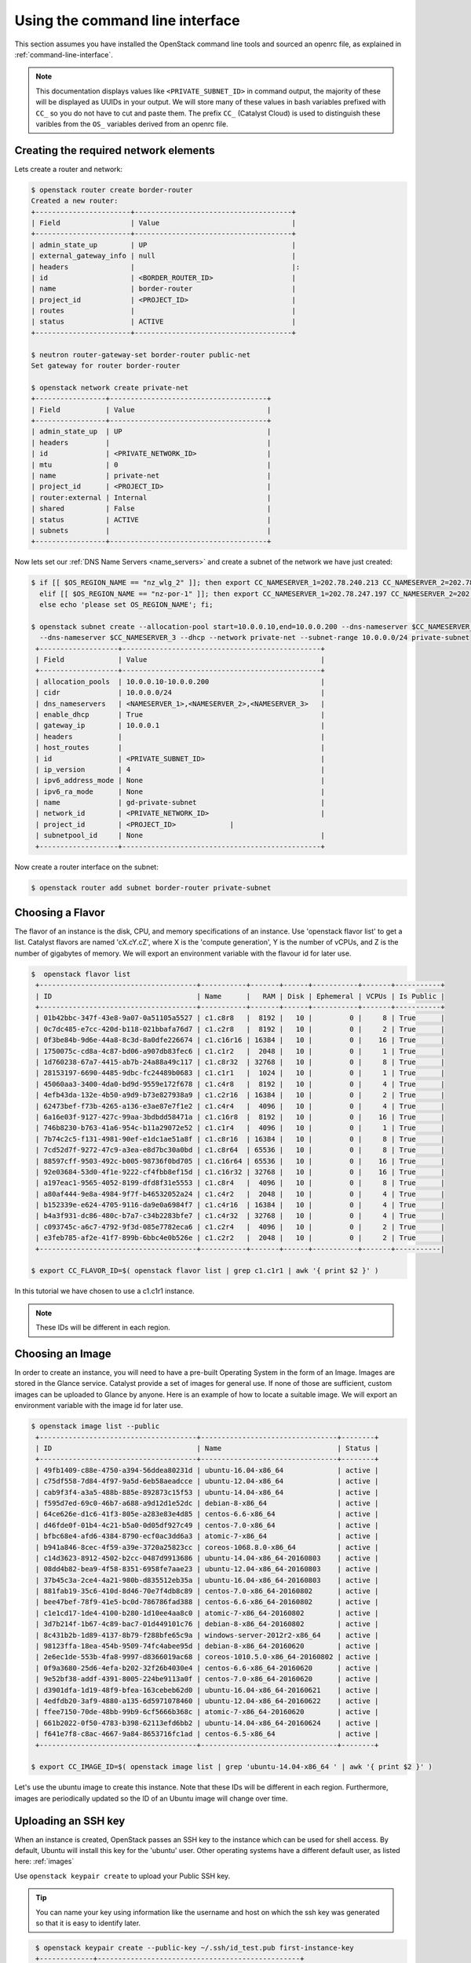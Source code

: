 ********************************
Using the command line interface
********************************

This section assumes you have installed the OpenStack command line tools and
sourced an openrc file, as explained in :ref:`command-line-interface`.

.. note::

 This documentation displays values like ``<PRIVATE_SUBNET_ID>`` in command output, the majority of these will be displayed as UUIDs in your output. We will store many of these values in bash variables prefixed with ``CC_`` so you do not have to cut and paste them. The prefix ``CC_`` (Catalyst Cloud) is used to distinguish these varibles from the ``OS_`` variables derived from an openrc file.

Creating the required network elements
======================================

Lets create a router and network:

.. code-block:: bash

 $ openstack router create border-router
 Created a new router:
 +-----------------------+--------------------------------------+
 | Field                 | Value                                |
 +-----------------------+--------------------------------------+
 | admin_state_up        | UP                                   |
 | external_gateway_info | null                                 |
 | headers               |                                      |:
 | id                    | <BORDER_ROUTER_ID>                   |
 | name                  | border-router                        |
 | project_id            | <PROJECT_ID>                         |
 | routes                |                                      |
 | status                | ACTIVE                               |
 +-----------------------+--------------------------------------+

 $ neutron router-gateway-set border-router public-net
 Set gateway for router border-router

 $ openstack network create private-net
 +-----------------+--------------------------------------+
 | Field           | Value                                |
 +-----------------+--------------------------------------+
 | admin_state_up  | UP                                   |
 | headers         |                                      |
 | id              | <PRIVATE_NETWORK_ID>                 |
 | mtu             | 0                                    |
 | name            | private-net                          |
 | project_id      | <PROJECT_ID>                         |
 | router:external | Internal                             |
 | shared          | False                                |
 | status          | ACTIVE                               |
 | subnets         |                                      |
 +-----------------+--------------------------------------+


Now lets set our :ref:`DNS Name Servers <name_servers>` and create a subnet
of the network we have just created:

.. code-block:: bash

 $ if [[ $OS_REGION_NAME == "nz_wlg_2" ]]; then export CC_NAMESERVER_1=202.78.240.213 CC_NAMESERVER_2=202.78.240.214 CC_NAMESERVER_3=202.78.240.215; \
   elif [[ $OS_REGION_NAME == "nz-por-1" ]]; then export CC_NAMESERVER_1=202.78.247.197 CC_NAMESERVER_2=202.78.247.198 CC_NAMESERVER_3=202.78.247.199; \
   else echo 'please set OS_REGION_NAME'; fi;

 $ openstack subnet create --allocation-pool start=10.0.0.10,end=10.0.0.200 --dns-nameserver $CC_NAMESERVER_1 --dns-nameserver $CC_NAMESERVER_2 \
   --dns-nameserver $CC_NAMESERVER_3 --dhcp --network private-net --subnet-range 10.0.0.0/24 private-subnet
  +-------------------+------------------------------------------------+
  | Field             | Value                                          |
  +-------------------+------------------------------------------------+
  | allocation_pools  | 10.0.0.10-10.0.0.200                           |
  | cidr              | 10.0.0.0/24                                    |
  | dns_nameservers   | <NAMESERVER_1>,<NAMESERVER_2>,<NAMESERVER_3>   |
  | enable_dhcp       | True                                           |
  | gateway_ip        | 10.0.0.1                                       |
  | headers           |                                                |
  | host_routes       |                                                |
  | id                | <PRIVATE_SUBNET_ID>                            |
  | ip_version        | 4                                              |
  | ipv6_address_mode | None                                           |
  | ipv6_ra_mode      | None                                           |
  | name              | gd-private-subnet                              |
  | network_id        | <PRIVATE_NETWORK_ID>                           |
  | project_id        | <PROJECT_ID>             |
  | subnetpool_id     | None                                           |
  +-------------------+------------------------------------------------+

Now create a router interface on the subnet:

.. code-block:: bash

 $ openstack router add subnet border-router private-subnet

Choosing a Flavor
=================

The flavor of an instance is the disk, CPU, and memory specifications of an
instance.  Use 'openstack flavor list' to get a list.  Catalyst flavors are named
'cX.cY.cZ', where X is the 'compute generation', Y is the number of vCPUs, and
Z is the number of gigabytes of memory. We will export an environment variable
with the flavour id for later use.

.. code-block:: bash

 $  openstack flavor list
  +--------------------------------------+-----------+-------+------+-----------+-------+-----------+
  | ID                                   | Name      |   RAM | Disk | Ephemeral | VCPUs | Is Public |
  +--------------------------------------+-----------+-------+------+-----------+-------+-----------+
  | 01b42bbc-347f-43e8-9a07-0a51105a5527 | c1.c8r8   |  8192 |   10 |         0 |     8 | True      |
  | 0c7dc485-e7cc-420d-b118-021bbafa76d7 | c1.c2r8   |  8192 |   10 |         0 |     2 | True      |
  | 0f3be84b-9d6e-44a8-8c3d-8a0dfe226674 | c1.c16r16 | 16384 |   10 |         0 |    16 | True      |
  | 1750075c-cd8a-4c87-bd06-a907db83fec6 | c1.c1r2   |  2048 |   10 |         0 |     1 | True      |
  | 1d760238-67a7-4415-ab7b-24a88a49c117 | c1.c8r32  | 32768 |   10 |         0 |     8 | True      |
  | 28153197-6690-4485-9dbc-fc24489b0683 | c1.c1r1   |  1024 |   10 |         0 |     1 | True      |
  | 45060aa3-3400-4da0-bd9d-9559e172f678 | c1.c4r8   |  8192 |   10 |         0 |     4 | True      |
  | 4efb43da-132e-4b50-a9d9-b73e827938a9 | c1.c2r16  | 16384 |   10 |         0 |     2 | True      |
  | 62473bef-f73b-4265-a136-e3ae87e7f1e2 | c1.c4r4   |  4096 |   10 |         0 |     4 | True      |
  | 6a16e03f-9127-427c-99aa-3bdbdd58471a | c1.c16r8  |  8192 |   10 |         0 |    16 | True      |
  | 746b8230-b763-41a6-954c-b11a29072e52 | c1.c1r4   |  4096 |   10 |         0 |     1 | True      |
  | 7b74c2c5-f131-4981-90ef-e1dc1ae51a8f | c1.c8r16  | 16384 |   10 |         0 |     8 | True      |
  | 7cd52d7f-9272-47c9-a3ea-e8d7bc30a0bd | c1.c8r64  | 65536 |   10 |         0 |     8 | True      |
  | 88597cff-9503-492c-b005-98736f0bd705 | c1.c16r64 | 65536 |   10 |         0 |    16 | True      |
  | 92e03684-53d0-4f1e-9222-cf4fbb8ef15d | c1.c16r32 | 32768 |   10 |         0 |    16 | True      |
  | a197eac1-9565-4052-8199-dfd8f31e5553 | c1.c8r4   |  4096 |   10 |         0 |     8 | True      |
  | a80af444-9e8a-4984-9f7f-b46532052a24 | c1.c4r2   |  2048 |   10 |         0 |     4 | True      |
  | b152339e-e624-4705-9116-da9e0a6984f7 | c1.c4r16  | 16384 |   10 |         0 |     4 | True      |
  | b4a3f931-dc86-480c-b7a7-c34b2283bfe7 | c1.c4r32  | 32768 |   10 |         0 |     4 | True      |
  | c093745c-a6c7-4792-9f3d-085e7782eca6 | c1.c2r4   |  4096 |   10 |         0 |     2 | True      |
  | e3feb785-af2e-41f7-899b-6bbc4e0b526e | c1.c2r2   |  2048 |   10 |         0 |     2 | True      |
  +--------------------------------------+-----------+-------+------+-----------+-------+-----------|

 $ export CC_FLAVOR_ID=$( openstack flavor list | grep c1.c1r1 | awk '{ print $2 }' )

In this tutorial we have chosen to use a c1.c1r1 instance.

.. note::
 These IDs will be different in each region.

Choosing an Image
=================

In order to create an instance, you will need to have a pre-built Operating
System in the form of an Image.  Images are stored in the Glance service.
Catalyst provide a set of images for general use.  If none of those are
sufficient, custom images can be uploaded to Glance by anyone. Here is an
example of how to locate a suitable image. We will export an environment
variable with the image id for later use.

.. code-block:: bash

 $ openstack image list --public
  +--------------------------------------+---------------------------------+--------+
  | ID                                   | Name                            | Status |
  +--------------------------------------+---------------------------------+--------+
  | 49fb1409-c88e-4750-a394-56ddea80231d | ubuntu-16.04-x86_64             | active |
  | c75df558-7d84-4f97-9a5d-6eb58aeadcce | ubuntu-12.04-x86_64             | active |
  | cab9f3f4-a3a5-488b-885e-892873c15f53 | ubuntu-14.04-x86_64             | active |
  | f595d7ed-69c0-46b7-a688-a9d12d1e52dc | debian-8-x86_64                 | active |
  | 64ce626e-d1c6-41f3-805e-a283e83e4d85 | centos-6.6-x86_64               | active |
  | d46fde0f-01b4-4c21-b5a0-0d05df927c49 | centos-7.0-x86_64               | active |
  | bfbc68e4-afd6-4384-8790-ecf0ac3dd6a3 | atomic-7-x86_64                 | active |
  | b941a846-8cec-4f59-a39e-3720a25823cc | coreos-1068.8.0-x86_64          | active |
  | c14d3623-8912-4502-b2cc-0487d9913686 | ubuntu-14.04-x86_64-20160803    | active |
  | 08dd4b82-bea9-4f58-8351-6958fe7aae23 | ubuntu-12.04-x86_64-20160803    | active |
  | 37b45c3a-2ce4-4a21-980b-d835512eb35a | ubuntu-16.04-x86_64-20160803    | active |
  | 881fab19-35c6-410d-8d46-70e7f4db8c89 | centos-7.0-x86_64-20160802      | active |
  | bee47bef-78f9-41e5-bc0d-786786fad388 | centos-6.6-x86_64-20160802      | active |
  | c1e1cd17-1de4-4100-b280-1d10ee4aa8c0 | atomic-7-x86_64-20160802        | active |
  | 3d7b214f-1b67-4c89-bac7-01d449101c76 | debian-8-x86_64-20160802        | active |
  | 8c431b2b-1d89-4137-8b79-f288bfe65c9a | windows-server-2012r2-x86_64    | active |
  | 98123ffa-18ea-454b-9509-74fc4abee95d | debian-8-x86_64-20160620        | active |
  | 2e6ec1de-553b-4fa8-9997-d8366019ac68 | coreos-1010.5.0-x86_64-20160802 | active |
  | 0f9a3680-25d6-4efa-b202-32f26b4030e4 | centos-6.6-x86_64-20160620      | active |
  | 9e52bf38-addf-4391-8005-224be9113a0f | centos-7.0-x86_64-20160620      | active |
  | d3901dfa-1d19-48f9-bfea-163cebeb62d0 | ubuntu-16.04-x86_64-20160621    | active |
  | 4edfdb20-3af9-4880-a135-6d5971078460 | ubuntu-12.04-x86_64-20160622    | active |
  | ffee7150-70de-48bb-99b9-6cf5666b368c | atomic-7-x86_64-20160620        | active |
  | 661b2022-0f50-4783-b398-62113efd6bb2 | ubuntu-14.04-x86_64-20160624    | active |
  | f641e7f8-c8ac-4667-9a84-8653716fc1ad | centos-6.5-x86_64               | active |
  +--------------------------------------+---------------------------------+--------+

 $ export CC_IMAGE_ID=$( openstack image list | grep 'ubuntu-14.04-x86_64 ' | awk '{ print $2 }' )

Let's use the ubuntu image to create this instance. Note that these IDs will be
different in each region. Furthermore, images are periodically updated so the
ID of an Ubuntu image will change over time.

.. _uploading-an-ssh-key:

Uploading an SSH key
====================

When an instance is created, OpenStack passes an SSH key to the instance which
can be used for shell access. By default, Ubuntu will install this key for the
'ubuntu' user. Other operating systems have a different default user, as listed
here: :ref:`images`

Use ``openstack keypair create`` to upload your Public SSH key.

.. tip::
 You can name your key using information like the username and host on which the ssh key was generated so that it is easy to identify later.

.. code-block:: bash

  $ openstack keypair create --public-key ~/.ssh/id_test.pub first-instance-key
  +-------------+-------------------------------------------------+
  | Field       | Value                                           |
  +-------------+-------------------------------------------------+
  | fingerprint | <SSH_KEY_FINGERPRINT>                           |
  | name        | testkey                                         |
  | user_id     | <USER_ID>                                       |
  +-------------+-------------------------------------------------+

  $ openstack keypair list
  +------------+-------------------------------------------------+
  | Name       | Fingerprint                                     |
  +------------+-------------------------------------------------+
  | testkey    | <SSH_KEY_FINGERPRINT> |
  +------------+-------------------------------------------------+

 .. note::
 These keypairs must be created in each region being used.

Choosing a Network
==================

Use Neutron to locate the correct network to use. We will export an environment
variable with the network id for later use.

.. code-block:: bash

  $ openstack network list
  +--------------------------------------+-------------+----------------------------+
  | ID                                   | Name           | Subnets                 |
  +--------------------------------------+-------------+----------------------------+
  | <PUBLIC_NETWORK_ID>                  | public-net  | <PUBLIC_SUBNET_ID>         |
  | <PRIVATE_NETWORK_ID>                 | private-net | <PRIVATE_SUBNET_ID>        |
  +--------------------------------------+-------------+----------------------------+

  $ export CC_PUBLIC_NETWORK_ID=$( openstack network list | grep public-net | awk '{ print $2 }' )
  $ export CC_PRIVATE_NETWORK_ID=$( openstack network list | grep private-net | awk '{ print $2 }' )

The `public-net` is used by routers to access the Internet. Instances may not
be booted on this network. We will use private-net to boot our instance.

.. note::
 These IDs will be different in each region.

Configure Instance Security Group
=================================

We need to create a security group and rule for our instance.

.. code-block:: bash

  $ openstack security group create --description 'Network access for our first instance.' first-instance-sg
  +-------------+---------------------------------------------------------------------------------+
  | Field       | Value                                                                           |
  +-------------+---------------------------------------------------------------------------------+
  | description | Network access for our first instance.                                          |
  | headers     |                                                                                 |
  | id          | <SECURITY_GROUP_ID>                                                             |
  | name        | first-instance-sg                                                               |
  | project_id  | <PROJECT_ID>                                                                    |
  | rules       | direction='egress', ethertype='IPv4', id='afc19e4d-a3d3-467f-8da3-3a07d3d59acc' |
  |             | direction='egress', ethertype='IPv6', id='e027c9b3-f59b-40bb-b4ea-d44a0f057d7f' |
  +-------------+---------------------------------------------------------------------------------+

We can now create a rule within our group. You can issue the ``openstack
security group list`` command to find the ``SECURITY_GROUP_ID``. We will export
an environment variable with the security group id for later use.

.. code-block:: bash

  $ openstack security group list
  +--------------------------------------+-------------------+----------------------------------------+----------------------------------+
  | ID                                   | Name              | Description                            | Project                          |
  +--------------------------------------+-------------------+----------------------------------------+----------------------------------+
  | 14aeedb8-5e9c-4617-8cf9-6e072bb41886 | first-instance-sg | Network access for our first instance. | 0cb6b9b744594a619b0b7340f424858b |
  | 687512ab-f197-4f07-ae51-788c559883b9 | default           | default                                | 0cb6b9b744594a619b0b7340f424858b |
  +--------------------------------------+-------------------+----------------------------------------+----------------------------------+

  $ export CC_SECURITY_GROUP_ID=$( openstack security group list | grep first-instance-sg | awk '{ print $2 }' )

Next we will set an environment variable with our local external IP address:

.. code-block:: bash

 $ export CC_REMOTE_CIDR_NETWORK="$( dig +short myip.opendns.com @resolver1.opendns.com )/32"
 $ echo $CC_REMOTE_CIDR_NETWORK

Ensure that this variable is correctly set and if not set it manually. If you
are unsure of what ``CC_REMOTE_CIDR_NETWORK`` should be, ask your network
admin, or visit http://ifconfig.me and get your IP address. Use
"<IP_ADDRESS>/32" as ``CC_REMOTE_CIDR_NETWORK`` to allow traffic only from your
current effective IP.

Now we can create a rule to restrict SSH access to our instance to our current
public IP address:

.. code-block:: bash

  $ openstack security group rule create --ingress --protocol tcp --dst-port 22 --src-ip $CC_REMOTE_CIDR_NETWORK $CC_SECURITY_GROUP_ID
  +-------------------+--------------------------------------+
  | Field             | Value                                |
  +-------------------+--------------------------------------+
  | direction         | ingress                              |
  | ethertype         | IPv4                                 |
  | headers           |                                      |
  | id                | 31020d5f-a4c4-4eac-aa9b-543fc9427ed6 |
  | port_range_max    | 22                                   |
  | port_range_min    | 22                                   |
  | project_id        | 0cb6b9b744594a619b0b7340f424858b     |
  | protocol          | tcp                                  |
  | remote_group_id   | None                                 |
  | remote_ip_prefix  | 114.110.38.54/32                     |
  | security_group_id | 14aeedb8-5e9c-4617-8cf9-6e072bb41886 |
  +-------------------+--------------------------------------+


Booting an Instance
===================

Use the ``openstack server create`` command and supply the information we
gathered in previous steps. Ensure you have appropriate values set for
``CC_FLAVOR_ID``, ``CC_IMAGE_ID`` and ``CC_PRIVATE_NETWORK_ID``.

.. code-block:: bash

  $ env | grep CC_

 $ openstack server create --flavor $CC_FLAVOR_ID --image $CC_IMAGE_ID --key-name first-instance-key --security-group default --security-group first-instance-sg --nic net-id=$CC_PRIVATE_NETWORK_ID  first-instance

After issuing that command, details about the new Instance, including its id
will be provided.

.. code-block:: bash

  +--------------------------------------+------------------------------------------------------------+
  | Field                                | Value                                                      |
  +--------------------------------------+------------------------------------------------------------+
  | OS-DCF:diskConfig                    | MANUAL                                                     |
  | OS-EXT-AZ:availability_zone          |                                                            |
  | OS-EXT-STS:power_state               | NOSTATE                                                    |
  | OS-EXT-STS:task_state                | scheduling                                                 |
  | OS-EXT-STS:vm_state                  | building                                                   |
  | OS-SRV-USG:launched_at               | None                                                       |
  | OS-SRV-USG:terminated_at             | None                                                       |
  | accessIPv4                           |                                                            |
  | accessIPv6                           |                                                            |
  | addresses                            |                                                            |
  | adminPass                            | <ADMIN_PASS>                                               |
  | config_drive                         |                                                            |
  | created                              | 2016-08-17T23:35:32Z                                       |
  | flavor                               | c1.c1r1 (28153197-6690-4485-9dbc-fc24489b0683)             |
  | hostId                               |                                                            |
  | id                                   | <INSTANCE_ID>                                              |
  | image                                | ubuntu-14.04-x86_64 (cab9f3f4-a3a5-488b-885e-892873c15f53) |
  | key_name                             | glyndavies                                                 |
  | name                                 | first-instance                                             |
  | os-extended-volumes:volumes_attached | []                                                         |
  | progress                             | 0                                                          |
  | project_id                           | <PROJECT_ID>                                               |
  | properties                           |                                                            |
  | security_groups                      | [{u'name': u'default'}, {u'name': u'first-instance-sg'}]   |
  | status                               | BUILD                                                      |
  | updated                              | 2016-08-17T23:35:33Z                                       |
  | user_id                              | <USER_ID>                                                  |
  +--------------------------------------+------------------------------------------------------------+

Note that the status is 'BUILD' Catalyst Cloud instances build very quickly,
but it still takes a few seconds. Wait a few seconds and ask for the status of
this instance using the <INSTANCE_ID> or name (if unique) of this instance.

.. code-block:: bash

  $ openstack server show first-instance
  +--------------------------------------+------------------------------------------------------------+
  | Field                                | Value                                                      |
  +--------------------------------------+------------------------------------------------------------+
  | OS-DCF:diskConfig                    | MANUAL                                                     |
  | OS-EXT-AZ:availability_zone          | nz-por-1a                                                  |
  | OS-EXT-STS:power_state               | Running                                                    |
  | OS-EXT-STS:task_state                | None                                                       |
  | OS-EXT-STS:vm_state                  | active                                                     |
  | OS-SRV-USG:launched_at               | 2016-08-17T23:35:53.000000                                 |
  | OS-SRV-USG:terminated_at             | None                                                       |
  | accessIPv4                           |                                                            |
  | accessIPv6                           |                                                            |
  | addresses                            | private-net=10.0.0.12                                      |
  | config_drive                         |                                                            |
  | created                              | 2016-08-17T23:35:32Z                                       |
  | flavor                               | c1.c1r1 (28153197-6690-4485-9dbc-fc24489b0683)             |
  | hostId                               | 05920c317180b27f7d44db774078822867b0a9115412affc39a92162   |
  | id                                   | <INSTANCE_ID>                       |
  | image                                | ubuntu-14.04-x86_64 (cab9f3f4-a3a5-488b-885e-892873c15f53) |
  | key_name                             | glyndavies                                                 |
  | name                                 | first-instance                                             |
  | os-extended-volumes:volumes_attached | []                                                         |
  | progress                             | 0                                                          |
  | project_id                           | <PROJECT_ID>                           |
  | properties                           |                                                            |
  | security_groups                      | [{u'name': u'first-instance-sg'}, {u'name': u'default'}]   |
  | status                               | ACTIVE                                                     |
  | updated                              | 2016-08-17T23:35:53Z                                       |
  | user_id                              | <USER_ID>                           |
  +--------------------------------------+------------------------------------------------------------+




Allocate a Floating IP
======================

In order to connect to our instance, we will need to allocate a floating IP to
the instance. We will use the id of public-net (found via 'openstack network
list') and request a new floating IP.

.. code-block:: bash

  $ openstack ip floating create $CC_PUBLIC_NETWORK_ID
  +---------------------+--------------------------------------+
  | Field               | Value                                |
  +---------------------+--------------------------------------+
  | fixed_ip_address    | None                                 |
  | floating_ip_address | <PUBLIC_IP>                          |
  | floating_network_id | <PUBLIC_NETWORK_ID>                  |
  | headers             |                                      |
  | id                  | <FLOATING_IP_ID>                     |
  | port_id             | None                                 |
  | project_id          | <PROJECT_ID>                         |
  | router_id           | None                                 |
  | status              | DOWN                                 |
  +---------------------+--------------------------------------+

 $ export CC_FLOATING_IP_ID=$( openstack ip floating list | grep None | awk '{ print $2 }' )
 $ export CC_PUBLIC_IP=$( openstack ip floating list | grep $CC_FLOATING_IP_ID | awk '{ print $4 }' )

Now, get the port id of the instance's interface and associate the floating IP
with it.

.. code-block:: bash

 $ nova interface-list first-instance
 +------------+---------------+----------------------+--------------+-------------------+
 | Port State | Port ID       | Net ID               | IP addresses | MAC Addr          |
 +------------+---------------+----------------------+--------------+-------------------+
 | ACTIVE     | <PORT_ID>     | <PRIVATE_NETWORK_ID> | 10.0.0.6     | fa:16:3e:0c:89:14 |
 +------------+---------------+----------------------+--------------+-------------------+
 $ export CC_PORT_ID=$( nova interface-list first-instance | grep $CC_PRIVATE_NETWORK_ID | awk '{ print $4 }' )

 $ openstack ip floating add $CC_FLOATING_IP_ID first-instance


Connect to the new Instance
===========================

This should be as easy as:

.. code-block:: bash

 $ ssh ubuntu@$CC_PUBLIC_IP
